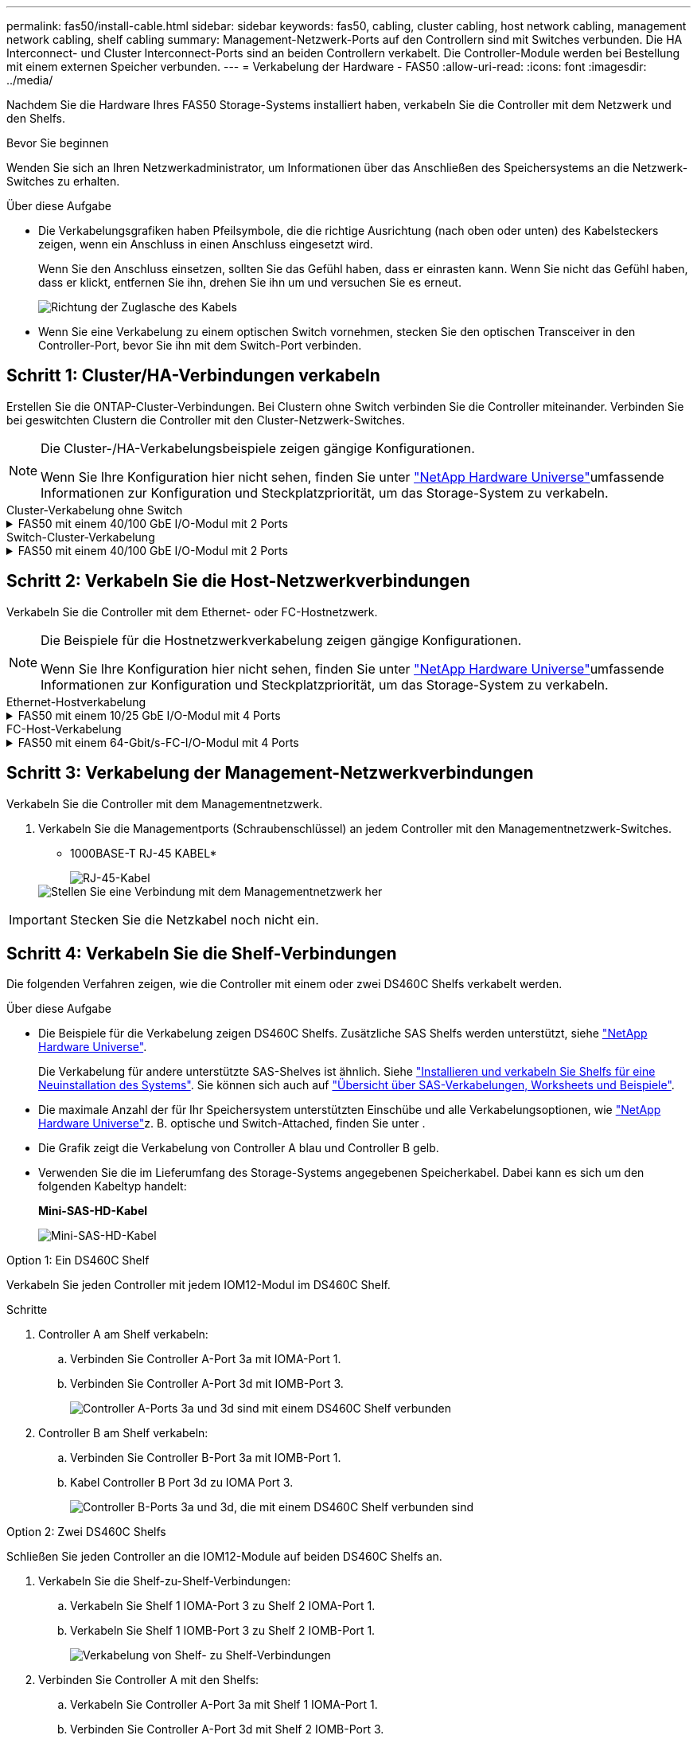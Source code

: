 ---
permalink: fas50/install-cable.html 
sidebar: sidebar 
keywords: fas50, cabling, cluster cabling, host network cabling, management network cabling, shelf cabling 
summary: Management-Netzwerk-Ports auf den Controllern sind mit Switches verbunden. Die HA Interconnect- und Cluster Interconnect-Ports sind an beiden Controllern verkabelt. Die Controller-Module werden bei Bestellung mit einem externen Speicher verbunden. 
---
= Verkabelung der Hardware - FAS50
:allow-uri-read: 
:icons: font
:imagesdir: ../media/


[role="lead"]
Nachdem Sie die Hardware Ihres FAS50 Storage-Systems installiert haben, verkabeln Sie die Controller mit dem Netzwerk und den Shelfs.

.Bevor Sie beginnen
Wenden Sie sich an Ihren Netzwerkadministrator, um Informationen über das Anschließen des Speichersystems an die Netzwerk-Switches zu erhalten.

.Über diese Aufgabe
* Die Verkabelungsgrafiken haben Pfeilsymbole, die die richtige Ausrichtung (nach oben oder unten) des Kabelsteckers zeigen, wenn ein Anschluss in einen Anschluss eingesetzt wird.
+
Wenn Sie den Anschluss einsetzen, sollten Sie das Gefühl haben, dass er einrasten kann. Wenn Sie nicht das Gefühl haben, dass er klickt, entfernen Sie ihn, drehen Sie ihn um und versuchen Sie es erneut.

+
image:../media/drw_cable_pull_tab_direction_ieops-1699.svg["Richtung der Zuglasche des Kabels"]

* Wenn Sie eine Verkabelung zu einem optischen Switch vornehmen, stecken Sie den optischen Transceiver in den Controller-Port, bevor Sie ihn mit dem Switch-Port verbinden.




== Schritt 1: Cluster/HA-Verbindungen verkabeln

Erstellen Sie die ONTAP-Cluster-Verbindungen. Bei Clustern ohne Switch verbinden Sie die Controller miteinander. Verbinden Sie bei geswitchten Clustern die Controller mit den Cluster-Netzwerk-Switches.

[NOTE]
====
Die Cluster-/HA-Verkabelungsbeispiele zeigen gängige Konfigurationen.

Wenn Sie Ihre Konfiguration hier nicht sehen, finden Sie unter link:https://hwu.netapp.com["NetApp Hardware Universe"^]umfassende Informationen zur Konfiguration und Steckplatzpriorität, um das Storage-System zu verkabeln.

====
[role="tabbed-block"]
====
.Cluster-Verkabelung ohne Switch
--
.FAS50 mit einem 40/100 GbE I/O-Modul mit 2 Ports
[%collapsible]
=====
.Schritte
. Verkabeln der Cluster/HA Interconnect-Verbindungen:
+

NOTE: Der Cluster-Interconnect-Verkehr und der HA-Verkehr teilen sich dieselben physischen Ports (auf dem I/O-Modul in Steckplatz 4). Die Ports sind 40/100 GbE.

+
.. Kabel-Controller A-Anschluss e4a zu Controller B-Anschluss e4a.
.. Kabel Controller A-Port e4b zu Controller B-Port e4b.
+
*100 GbE Cluster/HA Interconnect-Kabel*

+
image::../media/oie_cable100_gbe_qsfp28.png[Cluster HA 100-GbE-Kabel]

+
image::../media/drw_isi_fas50_switchless_2p_100gbe_cabling_ieops-1937.svg[Diagramm der Switch-losen Cluster-Verkabelung mit einem 100-gbe-io-Modul]





=====
--
.Switch-Cluster-Verkabelung
--
.FAS50 mit einem 40/100 GbE I/O-Modul mit 2 Ports
[%collapsible]
=====
. Verkabeln Sie die Controller mit den Cluster-Netzwerk-Switches:
+

NOTE: Der Cluster-Interconnect-Verkehr und der HA-Verkehr teilen sich dieselben physischen Ports (auf dem I/O-Modul in Steckplatz 4). Die Ports sind 40/100 GbE.

+
.. Verbinden Sie Controller A-Port e4a mit Cluster-Netzwerk-Switch A.
.. Verbinden Sie den Controller A-Port e4b mit dem Cluster-Netzwerk-Switch B.
.. Verbinden Sie Controller B-Port e4a mit Cluster-Netzwerk-Switch A.
.. Verbinden Sie Controller B-Port e4b mit Cluster-Netzwerk-Switch B.
+
*40/100 GbE Cluster/HA Interconnect-Kabel*

+
image::../media/oie_cable100_gbe_qsfp28.png[Cluster HA 40/100-GbE-Kabel]

+
image:../media/drw_isi_fas50_2p_100gbe_switched_cluster_cabling_ieops-1936.svg["Fas50 Switch-Cluster-Verkabelungsdiagramm mit einem 100-gbe-io-Modul"]





=====
--
====


== Schritt 2: Verkabeln Sie die Host-Netzwerkverbindungen

Verkabeln Sie die Controller mit dem Ethernet- oder FC-Hostnetzwerk.

[NOTE]
====
Die Beispiele für die Hostnetzwerkverkabelung zeigen gängige Konfigurationen.

Wenn Sie Ihre Konfiguration hier nicht sehen, finden Sie unter link:https://hwu.netapp.com["NetApp Hardware Universe"^]umfassende Informationen zur Konfiguration und Steckplatzpriorität, um das Storage-System zu verkabeln.

====
[role="tabbed-block"]
====
.Ethernet-Hostverkabelung
--
.FAS50 mit einem 10/25 GbE I/O-Modul mit 4 Ports
[%collapsible]
=====
.Schritte
. Verkabeln Sie bei jedem Controller die Ports e2a, e2b, e2c und e2d mit den Ethernet-Host-Netzwerk-Switches.
+
*10/25-GbE-Kabel*

+
image:../media/oie_cable_sfp_gbe_copper.png["GbE SFP Kupfer Connector, Breite=100px"]

+
image::../media/drw_isi_fas50_4p_25gbe_optional_cabling_ieops-1934.svg[Verkabelung der ethernet Host-Netzwerk-Switches von 50 bis 10 gbe]



=====
--
.FC-Host-Verkabelung
--
.FAS50 mit einem 64-Gbit/s-FC-I/O-Modul mit 4 Ports
[%collapsible]
=====
.Schritte
. Verkabeln Sie an jedem Controller die Ports 1a, 1b, 1c und 1d mit den FC-Host-Netzwerk-Switches.
+
*64 Gbit/s FC-Kabel*

+
image:../media/oie_cable_sfp_gbe_copper.png["64-GB-fc-Kabel, Breite=100 px"]

+
image::../media/drw_isi_fas50_4p_64gb_fc_optional_cabling_ieops-1935.svg[Verkabelung zu 64 gb fc Host Netzwerk-Switches]



=====
--
====


== Schritt 3: Verkabelung der Management-Netzwerkverbindungen

Verkabeln Sie die Controller mit dem Managementnetzwerk.

. Verkabeln Sie die Managementports (Schraubenschlüssel) an jedem Controller mit den Managementnetzwerk-Switches.
+
* 1000BASE-T RJ-45 KABEL*

+
image::../media/oie_cable_rj45.png[RJ-45-Kabel]

+
image::../media/drw_isi_fas50_wrench_cabling_ieops-1938.svg[Stellen Sie eine Verbindung mit dem Managementnetzwerk her]




IMPORTANT: Stecken Sie die Netzkabel noch nicht ein.



== Schritt 4: Verkabeln Sie die Shelf-Verbindungen

Die folgenden Verfahren zeigen, wie die Controller mit einem oder zwei DS460C Shelfs verkabelt werden.

.Über diese Aufgabe
* Die Beispiele für die Verkabelung zeigen DS460C Shelfs. Zusätzliche SAS Shelfs werden unterstützt, siehe link:https://hwu.netapp.com["NetApp Hardware Universe"^].
+
Die Verkabelung für andere unterstützte SAS-Shelves ist ähnlich. Siehe link:../sas3/install-new-system.html["Installieren und verkabeln Sie Shelfs für eine Neuinstallation des Systems"^]. Sie können sich auch auf link:../sas3/overview-cabling-rules-examples.html["Übersicht über SAS-Verkabelungen, Worksheets und Beispiele"^].

* Die maximale Anzahl der für Ihr Speichersystem unterstützten Einschübe und alle Verkabelungsoptionen, wie link:https://hwu.netapp.com["NetApp Hardware Universe"^]z. B. optische und Switch-Attached, finden Sie unter .
* Die Grafik zeigt die Verkabelung von Controller A blau und Controller B gelb.
* Verwenden Sie die im Lieferumfang des Storage-Systems angegebenen Speicherkabel. Dabei kann es sich um den folgenden Kabeltyp handelt:
+
*Mini-SAS-HD-Kabel*

+
image::../media/oie_cable_mini_sas_hd_to_mini_sas_hd.svg[Mini-SAS-HD-Kabel]



[role="tabbed-block"]
====
.Option 1: Ein DS460C Shelf
--
Verkabeln Sie jeden Controller mit jedem IOM12-Modul im DS460C Shelf.

.Schritte
. Controller A am Shelf verkabeln:
+
.. Verbinden Sie Controller A-Port 3a mit IOMA-Port 1.
.. Verbinden Sie Controller A-Port 3d mit IOMB-Port 3.
+
image:../media/drw_isi_fas50_1_ds460c_controller_a_cabling_ieops-2167.svg["Controller A-Ports 3a und 3d sind mit einem DS460C Shelf verbunden"]



. Controller B am Shelf verkabeln:
+
.. Verbinden Sie Controller B-Port 3a mit IOMB-Port 1.
.. Kabel Controller B Port 3d zu IOMA Port 3.
+
image:../media/drw_isi_fas50_1_ds460c_controller_b_cabling_ieops-2169.svg["Controller B-Ports 3a und 3d, die mit einem DS460C Shelf verbunden sind"]





--
.Option 2: Zwei DS460C Shelfs
--
Schließen Sie jeden Controller an die IOM12-Module auf beiden DS460C Shelfs an.

. Verkabeln Sie die Shelf-zu-Shelf-Verbindungen:
+
.. Verkabeln Sie Shelf 1 IOMA-Port 3 zu Shelf 2 IOMA-Port 1.
.. Verkabeln Sie Shelf 1 IOMB-Port 3 zu Shelf 2 IOMB-Port 1.
+
image:../media/drw_isi_fas50_2_ds460c_shelf_to_shelf_ieops-2172.svg["Verkabelung von Shelf- zu Shelf-Verbindungen"]



. Verbinden Sie Controller A mit den Shelfs:
+
.. Verkabeln Sie Controller A-Port 3a mit Shelf 1 IOMA-Port 1.
.. Verbinden Sie Controller A-Port 3d mit Shelf 2 IOMB-Port 3.
+
image:../media/drw_isi_fas50_2_ds460c_controller_a_cabling_ieops-2170.svg["Controller A-Ports 3a und 3d, verkabelt mit zwei DS460C Shelfs"]



. Controller B mit den Shelfs verkabeln:
+
.. Verkabeln Sie Controller B, Port 3a, mit Shelf 1, IOMB-Port 1.
.. Verbinden Sie Controller B-Port 3d mit Shelf 2 IOMA-Port 3.
+
image:../media/drw_isi_fas50_2_ds460c_controller_b_cabling_ieops-2171.svg["Controller B-Ports 3a und 3d, verkabelt mit zwei DS460C Shelfs"]





--
====
.Was kommt als Nächstes?
Nachdem Sie die Hardware für Ihr Speichersystem verkabelt haben, können Sie link:install-power-hardware.html["Schalten Sie das Speichersystem ein"].
